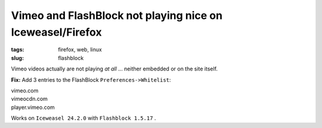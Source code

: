 ==========================================================
Vimeo and FlashBlock not playing nice on Iceweasel/Firefox
==========================================================

:tags: firefox, web, linux
:slug: flashblock

Vimeo videos actually are not playing *at all* ... neither embedded or on the site itself.

**Fix:** Add 3 entries to the FlashBlock ``Preferences->Whitelist``:

| vimeo.com
| vimeocdn.com
| player.vimeo.com

Works on ``Iceweasel 24.2.0`` with ``Flashblock 1.5.17`` .
